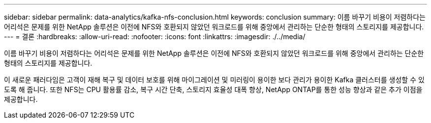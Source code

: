 ---
sidebar: sidebar 
permalink: data-analytics/kafka-nfs-conclusion.html 
keywords: conclusion 
summary: 이름 바꾸기 비용이 저렴하다는 어리석은 문제를 위한 NetApp 솔루션은 이전에 NFS와 호환되지 않았던 워크로드를 위해 중앙에서 관리하는 단순한 형태의 스토리지를 제공합니다. 
---
= 결론
:hardbreaks:
:allow-uri-read: 
:nofooter: 
:icons: font
:linkattrs: 
:imagesdir: ./../media/


[role="lead"]
이름 바꾸기 비용이 저렴하다는 어리석은 문제를 위한 NetApp 솔루션은 이전에 NFS와 호환되지 않았던 워크로드를 위해 중앙에서 관리하는 단순한 형태의 스토리지를 제공합니다.

이 새로운 패러다임은 고객이 재해 복구 및 데이터 보호를 위해 마이그레이션 및 미러링이 용이한 보다 관리가 용이한 Kafka 클러스터를 생성할 수 있도록 해 줍니다.
또한 NFS는 CPU 활용률 감소, 복구 시간 단축, 스토리지 효율성 대폭 향상, NetApp ONTAP를 통한 성능 향상과 같은 추가 이점을 제공합니다.

